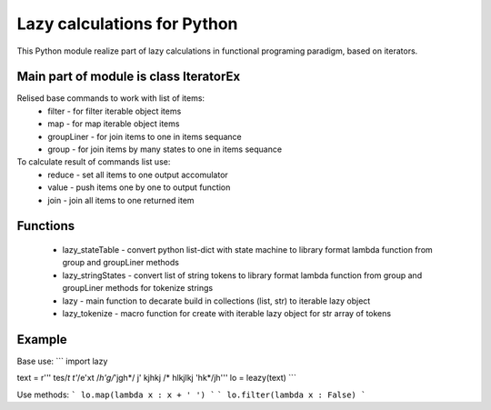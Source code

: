 Lazy calculations for Python
===================================

This Python module realize part of lazy calculations in functional programing paradigm, based on iterators.

Main part of module is class IteratorEx
______________________________

Relised base commands to work with list of items:
 - filter - for filter iterable object items
 - map - for map iterable object items
 - groupLiner - for join items to one in items sequance
 - group - for join items by many states to one in items sequance

To calculate result of commands list use:
 - reduce - set all items to one output accomulator
 - value - push items one by one to output function
 - join - join all items to one returned item

Functions
________

 - lazy_stateTable - convert python list-dict with state machine to library format lambda function from group and groupLiner methods
 - lazy_stringStates - convert list of string tokens to library format lambda function from group and groupLiner methods for tokenize strings
 - lazy - main function to decarate build in collections (list, str) to iterable lazy object
 - lazy_tokenize - macro function for create with iterable lazy object for str array of tokens

Example
_______

Base use:
```
import lazy

text = r''' tes/*t t'*/e'xt /*h'g/*'jgh*/ j' kjhkj /* hlkjlkj 'hk*/jh'''
lo = leazy(text)
```

Use methods:
```
lo.map(lambda x : x + ' ')
```
```
lo.filter(lambda x : False)
```